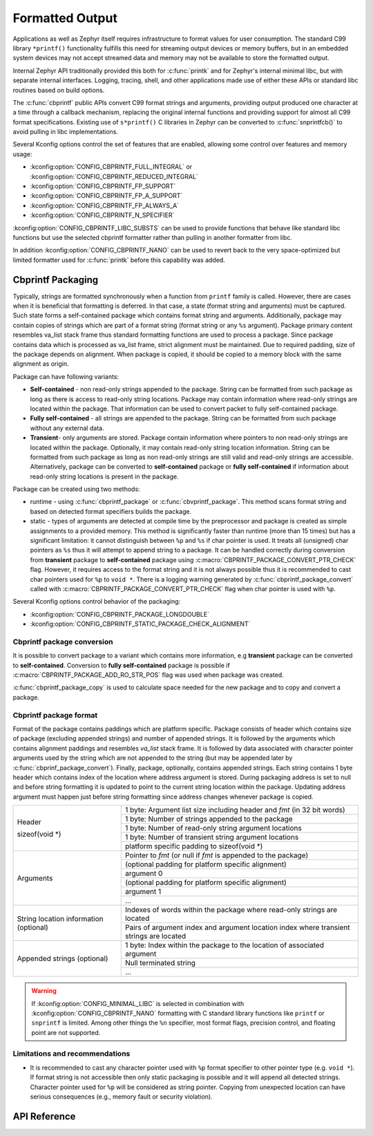 .. _formatted_output:

Formatted Output
################

Applications as well as Zephyr itself requires infrastructure to format
values for user consumption.  The standard C99 library ``*printf()``
functionality fulfills this need for streaming output devices or memory
buffers, but in an embedded system devices may not accept streamed data
and memory may not be available to store the formatted output.

Internal Zephyr API traditionally provided this both for
:c:func:`printk` and for Zephyr's internal minimal libc, but with
separate internal interfaces.  Logging, tracing, shell, and other
applications made use of either these APIs or standard libc routines
based on build options.

The :c:func:`cbprintf` public APIs convert C99 format strings and
arguments, providing output produced one character at a time through a
callback mechanism, replacing the original internal functions and
providing support for almost all C99 format specifications.  Existing
use of ``s*printf()`` C libraries in Zephyr can be converted to
:c:func:`snprintfcb()` to avoid pulling in libc implementations.

Several Kconfig options control the set of features that are enabled,
allowing some control over features and memory usage:

* :kconfig:option:`CONFIG_CBPRINTF_FULL_INTEGRAL`
  or :kconfig:option:`CONFIG_CBPRINTF_REDUCED_INTEGRAL`
* :kconfig:option:`CONFIG_CBPRINTF_FP_SUPPORT`
* :kconfig:option:`CONFIG_CBPRINTF_FP_A_SUPPORT`
* :kconfig:option:`CONFIG_CBPRINTF_FP_ALWAYS_A`
* :kconfig:option:`CONFIG_CBPRINTF_N_SPECIFIER`

:kconfig:option:`CONFIG_CBPRINTF_LIBC_SUBSTS` can be used to provide functions
that behave like standard libc functions but use the selected cbprintf
formatter rather than pulling in another formatter from libc.

In addition :kconfig:option:`CONFIG_CBPRINTF_NANO` can be used to revert back to
the very space-optimized but limited formatter used for :c:func:`printk`
before this capability was added.

.. _cbprintf_packaging:

Cbprintf Packaging
******************

Typically, strings are formatted synchronously when a function from ``printf``
family is called. However, there are cases when it is beneficial that formatting
is deferred. In that case, a state (format string and arguments) must be captured.
Such state forms a self-contained package which contains format string and
arguments. Additionally, package may contain copies of strings which are
part of a format string (format string or any ``%s`` argument). Package primary
content resembles va_list stack frame thus standard formatting functions are
used to process a package. Since package contains data which is processed as
va_list frame, strict alignment must be maintained. Due to required padding,
size of the package depends on alignment. When package is copied, it should be
copied to a memory block with the same alignment as origin.

Package can have following variants:

* **Self-contained** - non read-only strings appended to the package. String can be
  formatted from such package as long as there is access to read-only string
  locations. Package may contain information where read-only strings are located
  within the package. That information can be used to convert packet to fully
  self-contained package.
* **Fully self-contained** - all strings are appended to the package. String can be
  formatted from such package without any external data.
* **Transient**- only arguments are stored. Package contain information
  where pointers to non read-only strings are located within the package. Optionally,
  it may contain read-only string location information. String can be formatted
  from such package as long as non read-only strings are still valid and read-only
  strings are accessible. Alternatively, package can be converted to **self-contained**
  package or **fully self-contained** if information about read-only string
  locations is present in the package.

Package can be created using two methods:

* runtime - using :c:func:`cbprintf_package` or :c:func:`cbvprintf_package`. This
  method scans format string and based on detected format specifiers builds the
  package.
* static - types of arguments are detected at compile time by the preprocessor
  and package is created as simple assignments to a provided memory. This method
  is significantly faster than runtime (more than 15 times) but has a
  significant limitation: it cannot distinguish between ``%p`` and ``%s`` if char pointer
  is used. It treats all (unsigned) char pointers as ``%s`` thus it will attempt
  to append string to a package. It can be handled correctly during conversion
  from **transient** package to **self-contained** package using
  :c:macro:`CBPRINTF_PACKAGE_CONVERT_PTR_CHECK` flag. However, it requires access
  to the format string and it is not always possible thus it is recommended to
  cast char pointers used for ``%p`` to ``void *``. There is a logging warning
  generated by :c:func:`cbprintf_package_convert` called with
  :c:macro:`CBPRINTF_PACKAGE_CONVERT_PTR_CHECK` flag when char pointer is used with
  ``%p``.


Several Kconfig options control behavior of the packaging:

* :kconfig:option:`CONFIG_CBPRINTF_PACKAGE_LONGDOUBLE`
* :kconfig:option:`CONFIG_CBPRINTF_STATIC_PACKAGE_CHECK_ALIGNMENT`

Cbprintf package conversion
===========================

It is possible to convert package to a variant which contains more information, e.g
**transient** package can be converted to **self-contained**. Conversion to
**fully self-contained** package is possible if :c:macro:`CBPRINTF_PACKAGE_ADD_RO_STR_POS`
flag was used when package was created.

:c:func:`cbprintf_package_copy` is used to calculate space needed for the new
package and to copy and convert a package.

Cbprintf package format
=======================

Format of the package contains paddings which are platform specific. Package consists
of header which contains size of package (excluding appended strings) and number of
appended strings. It is followed by the arguments which contains alignment paddings
and resembles *va_list* stack frame. It is followed by data associated with character
pointer arguments used by the string which are not appended to the string (but may
be appended later by :c:func:`cbprinf_package_convert`). Finally, package, optionally,
contains appended strings. Each string contains 1 byte header which contains index
of the location where address argument is stored. During packaging address is set
to null and before string formatting it is updated to point to the current string
location within the package. Updating address argument must happen just before string
formatting since address changes whenever package is copied.

+------------------+-------------------------------------------------------------------------+
| Header           | 1 byte: Argument list size including header and *fmt* (in 32 bit words) |
|                  +-------------------------------------------------------------------------+
| sizeof(void \*)  | 1 byte: Number of strings appended to the package                       |
|                  +-------------------------------------------------------------------------+
|                  | 1 byte: Number of read-only string argument locations                   |
|                  +-------------------------------------------------------------------------+
|                  | 1 byte: Number of transient string argument locations                   |
|                  +-------------------------------------------------------------------------+
|                  | platform specific padding to sizeof(void \*)                            |
+------------------+-------------------------------------------------------------------------+
| Arguments        | Pointer to *fmt* (or null if *fmt* is appended to the package)          |
|                  +-------------------------------------------------------------------------+
|                  | (optional padding for platform specific alignment)                      |
|                  +-------------------------------------------------------------------------+
|                  | argument 0                                                              |
|                  +-------------------------------------------------------------------------+
|                  | (optional padding for platform specific alignment)                      |
|                  +-------------------------------------------------------------------------+
|                  | argument 1                                                              |
|                  +-------------------------------------------------------------------------+
|                  | ...                                                                     |
+------------------+-------------------------------------------------------------------------+
| String location  | Indexes of words within the package where read-only strings are located |
| information      +-------------------------------------------------------------------------+
| (optional)       | Pairs of argument index and argument location index where transient     |
|                  | strings are located                                                     |
+------------------+-------------------------------------------------------------------------+
| Appended         | 1 byte: Index within the package to the location of associated argument |
| strings          +-------------------------------------------------------------------------+
| (optional)       | Null terminated string                                                  |
|                  +-------------------------------------------------------------------------+
|                  | ...                                                                     |
+------------------+-------------------------------------------------------------------------+

.. warning::

  If :kconfig:option:`CONFIG_MINIMAL_LIBC` is selected in combination with
  :kconfig:option:`CONFIG_CBPRINTF_NANO` formatting with C standard library
  functions like ``printf`` or ``snprintf`` is limited.  Among other
  things the ``%n`` specifier, most format flags, precision control, and
  floating point are not supported.

.. _cbprintf_packaging_limitations:

Limitations and recommendations
===============================

* It is recommended to cast any character pointer used with ``%p`` format specifier to
  other pointer type (e.g. ``void *``). If format string is not accessible then only
  static packaging is possible and it will append all detected strings. Character pointer
  used for ``%p`` will be considered as string pointer. Copying from unexpected location
  can have serious consequences (e.g., memory fault or security violation).

API Reference
*************

.. doxygengroup:: cbprintf_apis
